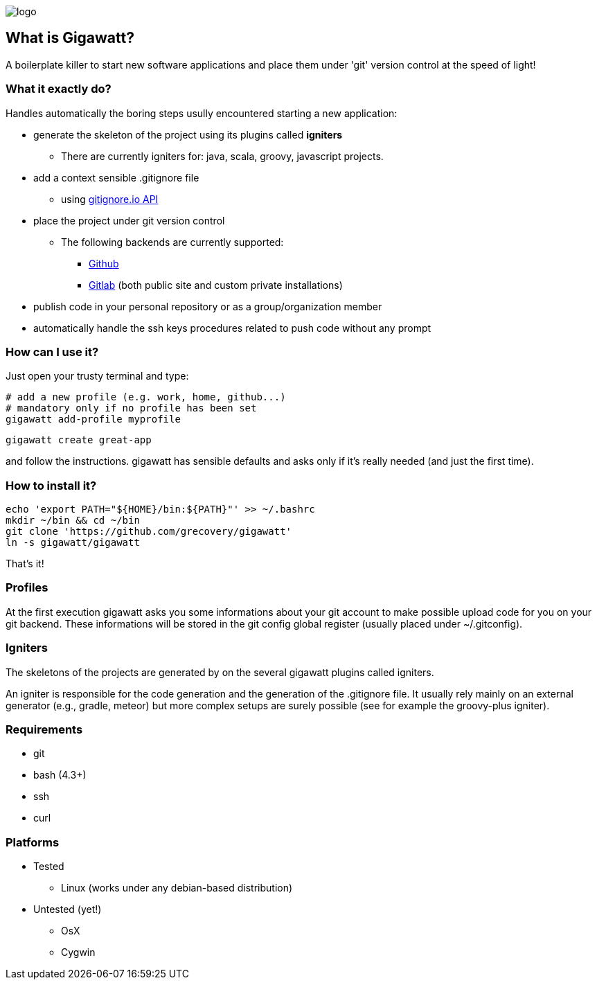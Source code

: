 //== GIGAWATT: 'Git Great Applications Wrapper'
image::img/logo.png[float="text-right"]

== What is Gigawatt?
A boilerplate killer to start new software applications and place them under 'git' version control at the speed of light! 

=== What it exactly do?
Handles automatically the boring steps usully encountered starting a new application:

* generate the skeleton of the project using its plugins called *igniters*
** There are currently igniters for: +java+, +scala+, +groovy+, +javascript+ projects.
* add a context sensible +.gitignore+ file
** using https://www.gitignore.io[gitignore.io API]
* place the project under +git+ version control
** The following backends are currently supported: 
*** https://github.com[Github]
*** https://gitlab.com[Gitlab] (both public site and custom private installations)
//*** https://bitbucket.org[Bitbucket]
* publish code in your personal repository or as a group/organization member
* automatically handle the ssh keys procedures related to push code without any prompt

=== How can I use it?
Just open your trusty terminal and type:
 
 # add a new profile (e.g. work, home, github...)
 # mandatory only if no profile has been set
 gigawatt add-profile myprofile

 gigawatt create great-app      

and follow the instructions. +gigawatt+ has sensible defaults and asks only if it's really needed (and just the first time).

=== How to install it?
[source,bash]
----
echo 'export PATH="${HOME}/bin:${PATH}"' >> ~/.bashrc
mkdir ~/bin && cd ~/bin
git clone 'https://github.com/grecovery/gigawatt'
ln -s gigawatt/gigawatt
----
That's it!

=== Profiles
At the first execution +gigawatt+ asks you some informations about your git account to make possible upload code for you on your git backend. These informations will be stored in the git config global register (usually placed under +~/.gitconfig+).

=== Igniters
The skeletons of the projects are generated by on the several +gigawatt+ plugins called +igniters+.

An +igniter+ is responsible for the code generation and the generation of the +.gitignore+ file. It usually rely mainly on an external generator (e.g., +gradle+, +meteor+) but more complex setups are surely possible (see for example the +groovy-plus+ igniter).

=== Requirements
* +git+
* +bash+ (4.3+)
* +ssh+
* +curl+

=== Platforms

* Tested
** Linux (works under any debian-based distribution)
* Untested (yet!)
** OsX
** Cygwin

